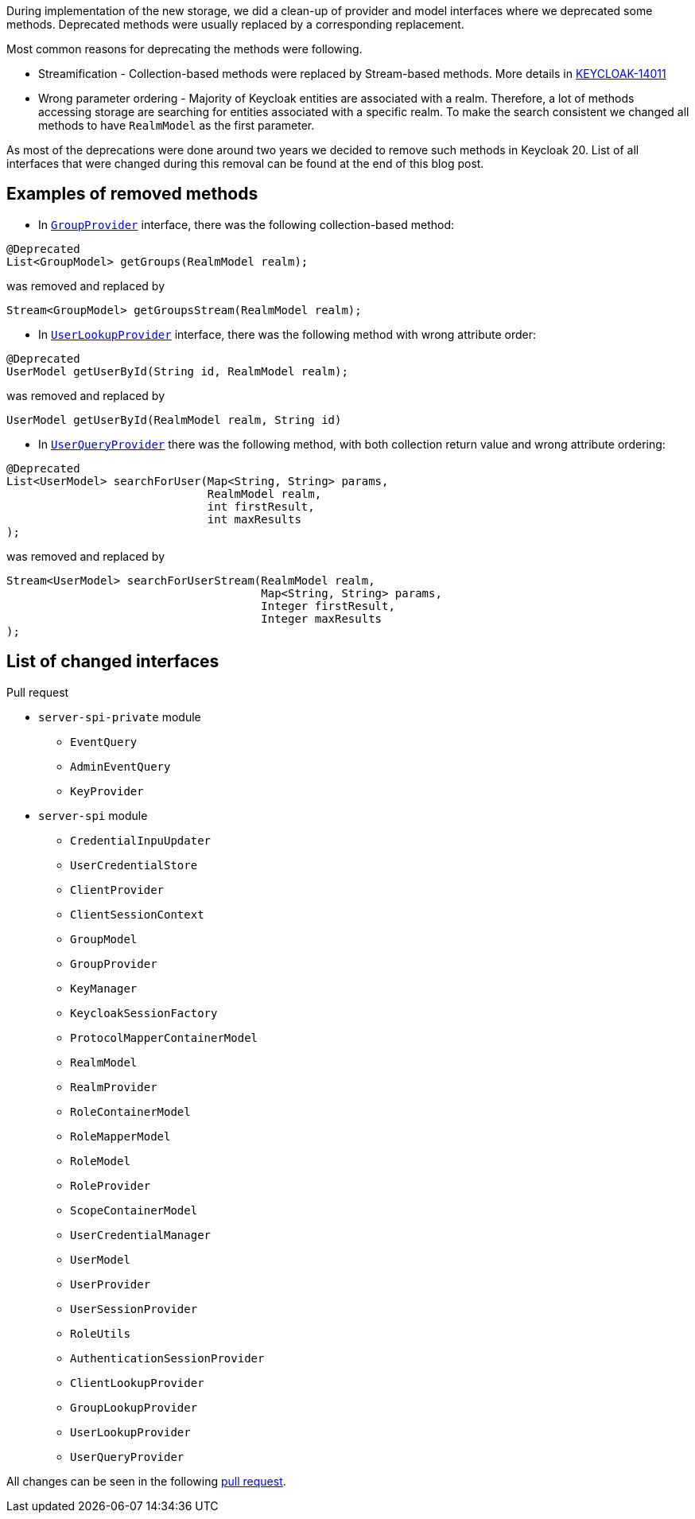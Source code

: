 :title: Removal of deprecated methods
:date: 2022-10-20
:publish: true
:author: Michal Hajas

During implementation of the new storage, we did a clean-up of provider and
model interfaces where we deprecated some methods. Deprecated methods were
usually replaced by a corresponding replacement.

Most common reasons for deprecating the methods were following.

* Streamification - Collection-based methods were replaced by Stream-based
methods. More details in
https://issues.redhat.com/browse/KEYCLOAK-14011[KEYCLOAK-14011]
* Wrong parameter ordering - Majority of Keycloak entities are associated with
a realm. Therefore, a lot of methods accessing storage are searching for
entities associated with a specific realm. To make the search consistent we
changed all methods to have `RealmModel` as the first parameter.

As most of the deprecations were done around two years we decided to remove
such methods in Keycloak 20. List of all interfaces that were changed during
this removal can be found at the end of this blog post.

== Examples of removed methods

* In https://github.com/keycloak/keycloak/blob/main/server-spi/src/main/java/org/keycloak/models/GroupProvider.java[`GroupProvider`] interface, there was the following collection-based method:
```java
@Deprecated
List<GroupModel> getGroups(RealmModel realm);
```
was removed and replaced by
```java
Stream<GroupModel> getGroupsStream(RealmModel realm);
```

* In https://github.com/keycloak/keycloak/blob/main/server-spi/src/main/java/org/keycloak/storage/user/UserLookupProvider.java[`UserLookupProvider`]
interface, there was the following method with wrong attribute order:
```java
@Deprecated
UserModel getUserById(String id, RealmModel realm);
```
was removed and replaced by
```java
UserModel getUserById(RealmModel realm, String id)
```

* In https://github.com/keycloak/keycloak/blob/main/server-spi/src/main/java/org/keycloak/storage/user/UserQueryProvider.java[`UserQueryProvider`]
there was the following method, with both collection return value and wrong attribute ordering:
```java
@Deprecated
List<UserModel> searchForUser(Map<String, String> params,
                              RealmModel realm,
                              int firstResult,
                              int maxResults
);
```
was removed and replaced by
```java
Stream<UserModel> searchForUserStream(RealmModel realm,
                                      Map<String, String> params,
                                      Integer firstResult,
                                      Integer maxResults
);
```

== List of changed interfaces

Pull request

* `server-spi-private` module
** `EventQuery`
** `AdminEventQuery`
** `KeyProvider`
* `server-spi` module
** `CredentialInpuUpdater`
** `UserCredentialStore`
** `ClientProvider`
** `ClientSessionContext`
** `GroupModel`
** `GroupProvider`
** `KeyManager`
** `KeycloakSessionFactory`
** `ProtocolMapperContainerModel`
** `RealmModel`
** `RealmProvider`
** `RoleContainerModel`
** `RoleMapperModel`
** `RoleModel`
** `RoleProvider`
** `ScopeContainerModel`
** `UserCredentialManager`
** `UserModel`
** `UserProvider`
** `UserSessionProvider`
** `RoleUtils`
** `AuthenticationSessionProvider`
** `ClientLookupProvider`
** `GroupLookupProvider`
** `UserLookupProvider`
** `UserQueryProvider`

All changes can be seen in the following https://github.com/keycloak/keycloak/pull/14973[pull request].
